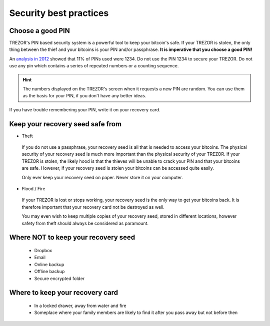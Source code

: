 Security best practices
=======================

Choose a good PIN
-----------------

TREZOR's PIN based security system is a powerful tool to keep your bitcoin's safe.  If your TREZOR is stolen, the only thing between the thief and your bitcoins is your PIN and/or passphrase.  **It is imperative that you choose a good PIN!**

An `analysis in 2012 <http://www.datagenetics.com/blog/september32012/>`_ showed that 11% of PINs used were 1234.  Do not use the PIN 1234 to secure your TREZOR.  Do not use any pin which contains a series of repeated numbers or a counting sequence.

.. hint::
 The numbers displayed on the TREZOR's screen when it requests a new PIN are random.  You can use them as the basis for your PIN, if you don't have any better ideas.

If you have trouble remembering your PIN, write it on your recovery card.

Keep your recovery seed safe from
----------------------------------

- Theft

 If you do not use a passphrase, your recovery seed is all that is needed to access your bitcoins.  The physical security of your recovery seed is much more important than the physical security of your TREZOR.  If your TREZOR is stolen, the likely hood is that the thieves will be unable to crack your PIN and that your bitcoins are safe.  However, if your recovery seed is stolen your bitcoins can be accessed quite easily.

 Only ever keep your recovery seed on paper.  Never store it on your computer.

- Flood / Fire

 If your TREZOR is lost or stops working, your recovery seed is the only way to get your bitcoins back.  It is therefore important that your recovery card not be destroyed as well.

 You may even wish to keep multiple copies of your recovery seed, stored in different locations, however safety from theft should always be considered as paramount.

Where NOT to keep your recovery seed
------------------------------------

 - Dropbox
 - Email
 - Online backup
 - Offline backup
 - Secure encrypted folder

Where to keep your recovery card
--------------------------------

 - In a locked drawer, away from water and fire
 - Someplace where your family members are likely to find it after you pass away but not before then
